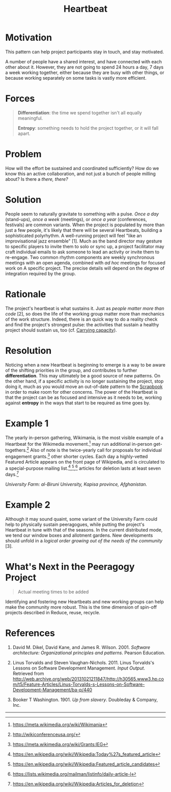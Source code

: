 #+title: Heartbeat
#+FIRN_ORDER: 14

* Motivation
:PROPERTIES:
:custom_id: motivation
:END:

This pattern can help project participants stay in touch, and stay
motivated.
 :PROPERTIES:
    :CUSTOM_ID: context
    :END:

A number of people have a shared interest, and have connected with each
other about it. However, they are not going to spend 24 hours a day, 7
days a week working together, either because they are busy with other
things, or because working separately on some tasks is vastly more
efficient.

* Forces
    :PROPERTIES:
    :CUSTOM_ID: forces
    :END:

#+BEGIN_QUOTE
  [[file:images/differentiation.png]] *Differentiation*: the time we
  spend together isn't all equally meaningful.

  [[file:images/entropy.png]] *Entropy*: something needs to hold the
  project together, or it will fall apart.
#+END_QUOTE

* Problem
    :PROPERTIES:
    :CUSTOM_ID: problem
    :END:

How will the effort be sustained and coordinated sufficiently? How do we
know this an active collaboration, and not just a bunch of people
milling about? Is there a /there, there?/

* Solution
    :PROPERTIES:
    :CUSTOM_ID: solution
    :END:

People seem to naturally gravitate to something with a pulse. /Once a
day/ (stand-ups), /once a week/ (meetings), or /once a year/
(conferences, festivals) are common variants. When the project is
populated by more than just a few people, it's likely that there will be
several Heartbeats, building a sophisticated polyrhythm. A well-running
project will feel "like an improvisational jazz ensemble" [1]. Much as
the band director may gesture to specific players to invite them to solo
or sync up, a project facilitator may craft individual emails to ask
someone to lead an activity or invite them to re-engage. Two common
rhythm components are weekly synchronous meetings with an open agenda,
combined with /ad hoc/ meetings for focused work on A specific project.
The precise details will depend on the degree of integration required by
the group.

* Rationale
    :PROPERTIES:
    :CUSTOM_ID: rationale
    :END:

The project's heartbeat is what sustains it. Just as
/people matter more than code/ [2], so does the life of the working group matter more than
mechanics of the work structure. Indeed, there is an quick way to do a
reality check and find the project's strongest pulse: the activities
that sustain a healthy project should sustain us, too (cf.
[[file:pattern-carrying.org][Carrying capacity]]).

* Resolution
    :PROPERTIES:
    :CUSTOM_ID: resolution
    :END:

Noticing when a new Heartbeat is beginning to emerge is a way to be
aware of the shifting priorities in the group, and contributes to
further *differentiation*. This may ultimately be a good source of new
patterns. On the other hand, if a specific activity is no longer
sustaining the project, stop doing it, much as you would move an
out-of-date pattern to the [[file:scrapbook.org][Scrapbook]] in order to make room for other
concerns. The power of the Heartbeat is that the project can be as
focused and intensive as it needs to be, working against *entropy* in
the ways that start to be required as time goes by.

* Example 1
    :PROPERTIES:
    :CUSTOM_ID: example-1
    :END:

The yearly in-person gathering, Wikimania, is the most visible example
of a Heartbeat for the Wikimedia movement.[fn:1] may run additional
in-person get-togethers.[fn:2] Also of note is the twice-yearly call for
proposals for individual engagement grants.[fn:3] other shorter cycles.
Each day a highly-vetted Featured Article appears on the front page of
Wikipedia, and is circulated to a special-purpose mailing
list.[fn:4],[fn:5],[fn:6] articles for deletion lasts at least seven
days.[fn:7]

[[file:images/kapisa.jpg]]
/University Farm: al-Biruni University, Kapisa province, Afghanistan./

* Example 2
    :PROPERTIES:
    :CUSTOM_ID: example-2
    :END:

Although it may sound quaint, some variant of the University Farm could
help to physically sustain peeragogues, while putting the project's
Heartbeat in tune with that of the seasons. In the current distributed
mode, we tend our window boxes and allotment gardens. New developments
should unfold in a /logical order growing out of the needs of the
community/ [3].

* What's Next in the Peeragogy Project
    :PROPERTIES:
    :CUSTOM_ID: whats-next-in-the-peeragogy-project
    :END:

#+BEGIN_QUOTE
  Actual meeting times to be added
#+END_QUOTE

Identifying and fostering new Heartbeats and new working groups can help
make the community more robust. This is the time dimension of spin-off
projects described in Reduce, reuse, recycle.

* References
    :PROPERTIES:
    :CUSTOM_ID: references
    :END:

1. David M. Dikel, David Kane, and James R. Wilson. 2001. /Software
   architecture: Organizational principles and patterns/. Pearson
   Education.

2. Linus Torvalds and Steven Vaughan-Nichols. 2011. Linus Torvalds's
   Lessons on Software Development Management. /Input Output/. Retrieved
   from
   [[http://web.archive.org/web/20131021211847/http://h30565.www3.hp.com/t5/Feature-Articles/Linus-Torvalds-s-Lessons-on-Software-Development-Management/ba-p/440]]

3. Booker T Washington. 1901. /Up from slavery/. Doubleday & Company,
   Inc.

--------------

[fn:1] [[https://meta.wikimedia.org/wiki/Wikimania]]

[fn:2] [[http://wikiconferenceusa.org/]]

[fn:3] [[https://meta.wikimedia.org/wiki/Grants:IEG]]

[fn:4] [[https://en.wikipedia.org/wiki/Wikipedia:Today%27s_featured_article]]

[fn:5] [[https://en.wikipedia.org/wiki/Wikipedia:Featured_article_candidates]]

[fn:6] [[https://lists.wikimedia.org/mailman/listinfo/daily-article-l]]

[fn:7] [[https://en.wikipedia.org/wiki/Wikipedia:Articles_for_deletion]]

